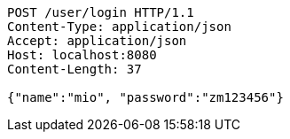 [source,http,options="nowrap"]
----
POST /user/login HTTP/1.1
Content-Type: application/json
Accept: application/json
Host: localhost:8080
Content-Length: 37

{"name":"mio", "password":"zm123456"}
----